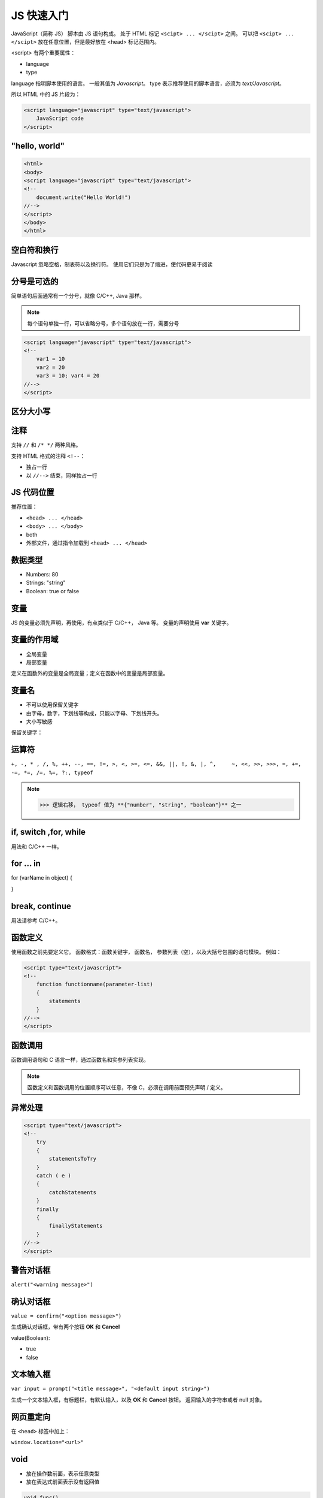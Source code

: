 JS 快速入门
===========

JavaScript（简称 JS） 脚本由 JS 语句构成。
处于 HTML 标记 ``<scipt> ... </scipt>`` 之间。
可以把 ``<scipt> ... </scipt>`` 放在任意位置，但是最好放在 <head> 标记范围内。

<script> 有两个重要属性：

* language
* type
  
language 指明脚本使用的语言。
一般其值为 `Javascript`。
type 表示推荐使用的脚本语言，必须为 `text/Javascript`。

所以 HTML 中的 JS 片段为：

.. code-block:: html

    <script language="javascript" type="text/javascript"> 
        JavaScript code 
    </script> 

"hello, world"
--------------

.. code-block:: html

    <html> 
    <body> 
    <script language="javascript" type="text/javascript"> 
    <!-- 
        document.write("Hello World!") 
    //--> 
    </script> 
    </body> 
    </html> 

空白符和换行
------------

Javascript 忽略空格，制表符以及换行符。
使用它们只是为了缩进，使代码更易于阅读

分号是可选的
------------

简单语句后面通常有一个分号，就像 C/C++, Java 那样。

.. note::
 每个语句单独一行，可以省略分号，多个语句放在一行，需要分号

.. code-block:: html

    <script language="javascript" type="text/javascript"> 
    <!-- 
        var1 = 10 
        var2 = 20
        var3 = 10; var4 = 20
    //--> 
    </script>

区分大小写
----------

注释
----

支持 ``//`` 和 ``/* */`` 两种风格。

支持 HTML 格式的注释 ``<!--``：

* 独占一行
* 以 ``//-->`` 结束，同样独占一行

JS 代码位置
-----------

推荐位置：

* ``<head> ... </head>``
* ``<body> ... </body>``
* both
* 外部文件，通过指令加载到 ``<head> ... </head>``

数据类型
--------

* Numbers: 80
* Strings: "string"
* Boolean: true or false
  
变量
----

JS 的变量必须先声明，再使用，有点类似于 C/C++， Java 等。
变量的声明使用 **var** 关键字。

变量的作用域
------------

* 全局变量
* 局部变量
  
定义在函数外的变量是全局变量；定义在函数中的变量是局部变量。

变量名
------

* 不可以使用保留关键字
* 由字母，数字，下划线等构成，只能以字母、下划线开头。
* 大小写敏感

保留关键字：

.. image:: images/reserved_keywords.png

运算符
------

``+, -, * , /, %, ++, --, ==, !=, >, <, >=, <=, &&, ||, !, &, |, ^,	~, <<, >>, >>>,
=, +=, -=, *=, /=, %=, ?:, typeof``

.. note:: >>> 逻辑右移， typeof 值为 **{"number", "string", "boolean"}** 之一

if, switch ,for, while
----------------------

用法和 C/C++ 一样。


for ... in
----------

for (varName in object)
{
	
}

break, continue
---------------

用法请参考 C/C++。

函数定义
--------

使用函数之前先要定义它。
函数格式：函数关键字， 函数名， 参数列表（空），以及大括号包围的语句模块。
例如：

.. code-block:: html

    <script type="text/javascript">  
    <!-- 
        function functionname(parameter-list) 
        { 
            statements 
        } 
    //--> 
    </script>

函数调用
--------

函数调用语句和 C 语言一样，通过函数名和实参列表实现。

.. note:: 函数定义和函数调用的位置顺序可以任意，不像 C，必须在调用前面预先声明 / 定义。

异常处理
--------

.. code-block:: html

    <script type="text/javascript">
    <!--
        try
        {
            statementsToTry
        }
        catch ( e ) 
        {
            catchStatements
        }
        finally
        {
            finallyStatements
        }
    //-->
    </script>

警告对话框
----------

``alert("<warning message>")``

确认对话框
----------

``value = confirm("<option message>")``

生成确认对话框，带有两个按钮 **OK** 和 **Cancel**

value(Boolean):

* true
* false
  
文本输入框
----------

``var input = prompt("<title message>", "<default input string>")``

生成一个文本输入框，有标题栏，有默认输入，以及 **OK** 和 **Cancel** 按钮。
返回输入的字符串或者 null 对象。

网页重定向
----------

在 ``<head>`` 标签中加上：

``window.location="<url>"``

**void**
--------

* 放在操作数前面，表示任意类型
* 放在表达式前面表示没有返回值
  
.. code-block:: html

    void func()
    javascript:void func()
    void (func())
    javascript:void(func())

以上写法等价。

**window.print()**
------------------

调出打印窗口

存储 Cookies
------------

``document.cookie = "key1=value1;key2=value2;expires=date";

读取 Cookies
------------

.. code-block:: html

    <script type="text/javascript"> 
    <!--
    // window.location = "http://www.baidu.com"
    window.cookie = "name=huwz;addr=beijing;";
    document.write(window.cookie);
    </script> 

语法错误或者运行异常
--------------------

